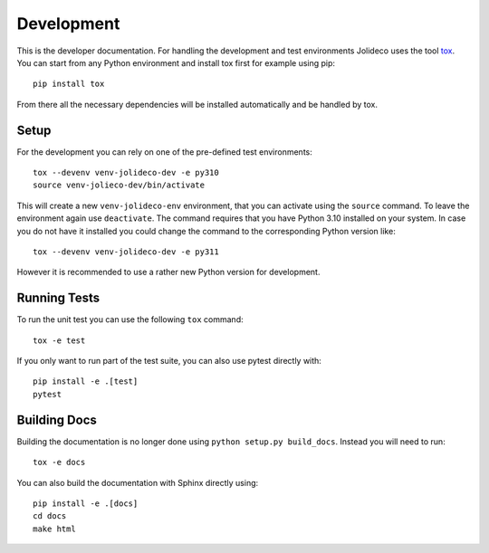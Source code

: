 ***********
Development
***********

This is the developer documentation. For handling the development and test
environments Jolideco uses the tool `tox <https://tox.wiki/>`_. You can start
from any Python environment and install tox first for example using pip::

    pip install tox

From there all the necessary dependencies will be installed automatically
and be handled by tox.

Setup
-----
For the development you can rely on one of the pre-defined test environments::

    tox --devenv venv-jolideco-dev -e py310
    source venv-jolieco-dev/bin/activate

This will create a new ``venv-jolideco-env`` environment, that you can activate
using the ``source`` command. To leave the environment again use ``deactivate``.
The command requires that you have Python 3.10 installed on your system. In case
you do not have it installed you could change the command to the corresponding
Python version like::

    tox --devenv venv-jolideco-dev -e py311

However it is recommended to use a rather new Python version for development.

Running Tests
-------------

To run the unit test you can use the following ``tox`` command::

    tox -e test


If you only want to run part of the test suite, you can also use pytest
directly with::

    pip install -e .[test]
    pytest


Building Docs
-------------

Building the documentation is no longer done using
``python setup.py build_docs``. Instead you will need to run::

    tox -e docs


You can also build the documentation with Sphinx directly using::

    pip install -e .[docs]
    cd docs
    make html

